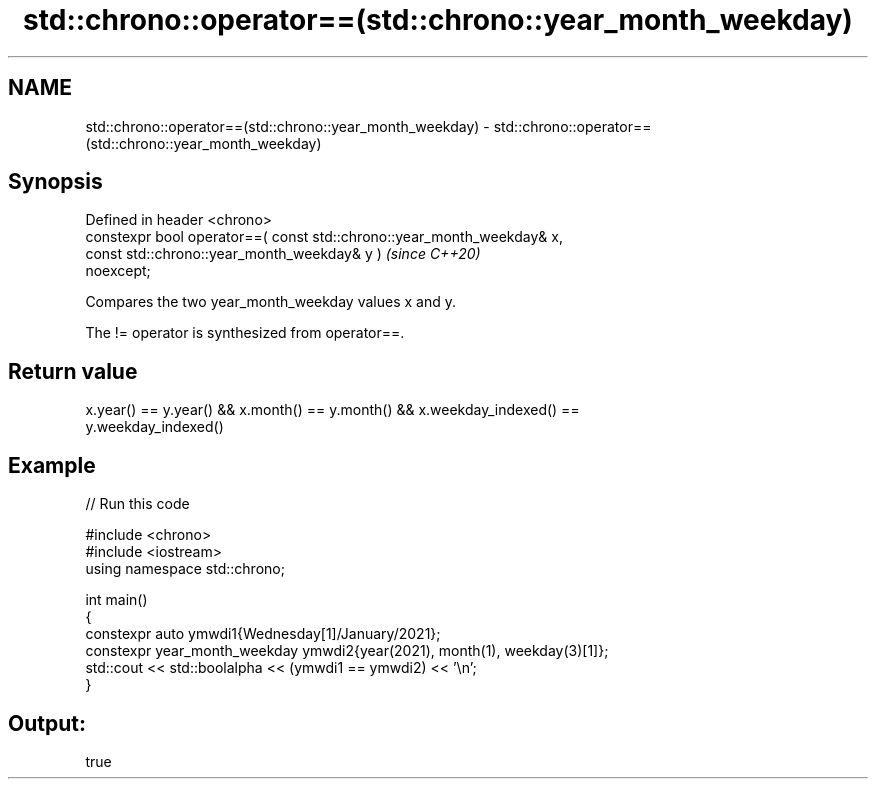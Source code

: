.TH std::chrono::operator==(std::chrono::year_month_weekday) 3 "2024.06.10" "http://cppreference.com" "C++ Standard Libary"
.SH NAME
std::chrono::operator==(std::chrono::year_month_weekday) \- std::chrono::operator==(std::chrono::year_month_weekday)

.SH Synopsis
   Defined in header <chrono>
   constexpr bool operator==( const std::chrono::year_month_weekday& x,
                              const std::chrono::year_month_weekday& y )  \fI(since C++20)\fP
   noexcept;

   Compares the two year_month_weekday values x and y.

   The != operator is synthesized from operator==.

.SH Return value

   x.year() == y.year() && x.month() == y.month() && x.weekday_indexed() ==
   y.weekday_indexed()

.SH Example


// Run this code

 #include <chrono>
 #include <iostream>
 using namespace std::chrono;

 int main()
 {
     constexpr auto ymwdi1{Wednesday[1]/January/2021};
     constexpr year_month_weekday ymwdi2{year(2021), month(1), weekday(3)[1]};
     std::cout << std::boolalpha << (ymwdi1 == ymwdi2) << '\\n';
 }

.SH Output:

 true
